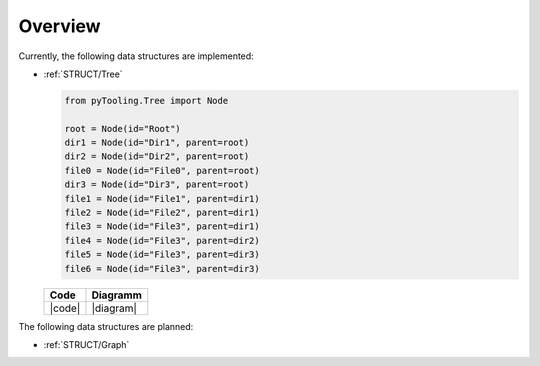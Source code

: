 .. _STRUCT:

Overview
########

Currently, the following data structures are implemented:

* :ref:`STRUCT/Tree`

  .. |diagram| mermaid::

     flowchart TD
       Root --> Dir1
       Root --> Dir2
       Root --> File0
       Root --> Dir3

       Dir1 --> File1
       Dir1 --> File2
       Dir1 --> File3
       Dir2 --> File4
       Dir3 --> File5
       Dir3 --> File6

  .. |code| code-block:: python

     from pyTooling.Tree import Node

     root = Node(id="Root")
     dir1 = Node(id="Dir1", parent=root)
     dir2 = Node(id="Dir2", parent=root)
     file0 = Node(id="File0", parent=root)
     dir3 = Node(id="Dir3", parent=root)
     file1 = Node(id="File1", parent=dir1)
     file2 = Node(id="File2", parent=dir1)
     file3 = Node(id="File3", parent=dir1)
     file4 = Node(id="File3", parent=dir2)
     file5 = Node(id="File3", parent=dir3)
     file6 = Node(id="File3", parent=dir3)

  +--------+-----------+
  | Code   | Diagramm  |
  +========+===========+
  | |code| | |diagram| |
  +--------+-----------+

The following data structures are planned:

* :ref:`STRUCT/Graph`
